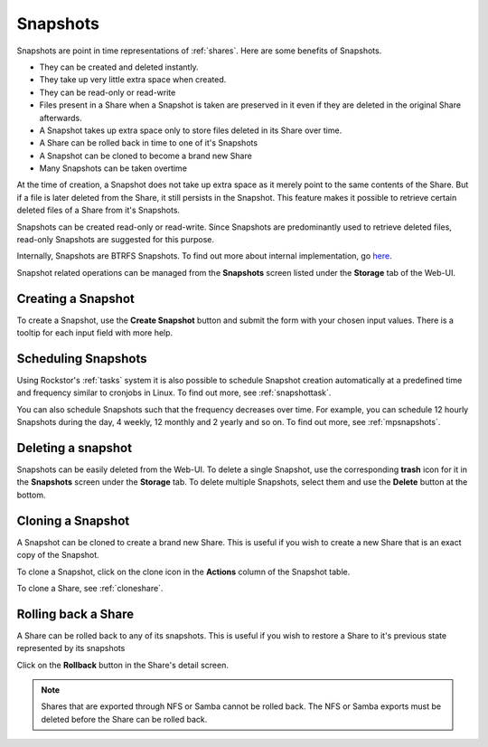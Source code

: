 .. _snapshots:

Snapshots
=========

Snapshots are point in time representations of :ref:`shares`. Here are some
benefits of Snapshots.

* They can be created and deleted instantly.
* They take up very little extra space when created.
* They can be read-only or read-write
* Files present in a Share when a Snapshot is taken are preserved in it even if
  they are deleted in the original Share afterwards.
* A Snapshot takes up extra space only to store files deleted in its Share
  over time.
* A Share can be rolled back in time to one of it's Snapshots
* A Snapshot can be cloned to become a brand new Share
* Many Snapshots can be taken overtime

At the time of creation, a Snapshot does not take up extra space as it merely
point to the same contents of the Share. But if a file is later deleted from
the Share, it still persists in the Snapshot. This feature makes it possible to
retrieve certain deleted files of a Share from it's Snapshots.

Snapshots can be created read-only or read-write. Since Snapshots are
predominantly used to retrieve deleted files, read-only Snapshots are suggested
for this purpose.

Internally, Snapshots are BTRFS Snapshots. To find out more about internal
implementation, go `here
<https://forum.rockstor.com/t/internal-implementation-of-pools-shares-snapshots-and-clones/453>`_.

Snapshot related operations can be managed from the **Snapshots** screen listed
under the **Storage** tab of the Web-UI.

.. _createsnapshot:

Creating a Snapshot
-------------------

To create a Snapshot, use the **Create Snapshot** button and submit the form
with your chosen input values. There is a tooltip for each input field with
more help.


.. _schedulesnapshot:

Scheduling Snapshots
--------------------

Using Rockstor's :ref:`tasks` system it is also possible to schedule Snapshot
creation automatically at a predefined time and frequency similar to cronjobs
in Linux. To find out more, see :ref:`snapshottask`.

You can also schedule Snapshots such that the frequency decreases over
time. For example, you can schedule 12 hourly Snapshots during the day, 4
weekly, 12 monthly and 2 yearly and so on. To find out more, see
:ref:`mpsnapshots`.

Deleting a snapshot
-------------------

Snapshots can be easily deleted from the Web-UI. To delete a single Snapshot,
use the corresponding **trash** icon for it in the **Snapshots** screen under
the **Storage** tab. To delete multiple Snapshots, select them and use the
**Delete** button at the bottom.

.. image:: /images/interface/storage/delete_snapshot.png
   :width: 100%
   :align: center


.. _clonesnapshot:

Cloning a Snapshot
------------------

A Snapshot can be cloned to create a brand new Share. This is useful if you
wish to create a new Share that is an exact copy of the Snapshot.

To clone a Snapshot, click on the clone icon in the **Actions** column of the
Snapshot table.

To clone a Share, see :ref:`cloneshare`.

.. _rollingbackshare:

Rolling back a Share
--------------------

A Share can be rolled back to any of its snapshots. This is useful if you wish
to restore a Share to it's previous state represented by its snapshots

Click on the **Rollback** button in the Share's detail screen.

.. note::
  Shares that are exported through NFS or Samba cannot be rolled back. The NFS
  or Samba exports must be deleted before the Share can be rolled back.
